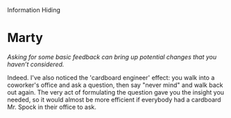 Information Hiding

#+OPTIONS: num:nil toc:nil author:nil timestamp:nil creator:nil

* Me / Gabriel / Jason                                             :noexport:
  /[90%] is the highest estimate I've seen./

  Version 1.0 of the system I work on was originally written 15 years ago.  Assuming that was a
  one-year effort, my system has spent 93% of its time in maintenance, and the proportion is higher
  if you measure effort.  I don't think that this is the most common scenario, but I don't think
  it's rare, either.

  The point is that version 1.0 is just the beginning.  Most successful systems will have more
  effort expended in maintenance and extension than in the original release, so it makes sense to
  make decisions based on this fact.
* Me / Gabriel                                                     :noexport:
  /I think the appropriate requirements elicitation process should correctly and as much as possible
  capture those likely changes and design accordingly.../

  When's the last time you worked on a project with perfect requirements?  Even if _all_ the
  requirements are available up front, what's the likelihood that a stakeholder changes their mind?
  Or that more information becomes available which changes some assumptions?  Or that the spec has
  bugs in it?

  Yes, the Platonic ideal system follows the waterfall process, and comes out the end perfect.  I
  don't know about you, but I don't work on that system, so I try to make allowances for changing
  requirements.
* Mike / Kooth                                                     :noexport:
  /What do you expect as "headaches" at an organization level if the code is not designed for
  maintenance ?/

  I can think of a few.  If your company develops systems for other companies, what happens when
  they want a version 2 with more features?  That's maintenance, and if the code doesn't allow for
  it, the schedule and cost will be more than it needed to be.

  If your company develops shrink-wrap software, the argument is the same.  A successful version 1
  means you'll be working on version 2, with bug fixes and new features.

  If your company makes internal applications, you may not have the version 2 problem, but you'll
  still need to troubleshoot and fix bugs.
* Marty
  /Asking for some basic feedback can bring up potential changes that you haven’t considered./

  Indeed.  I've also noticed the 'cardboard engineer' effect: you walk into a coworker's office and
  ask a question, then say "never mind" and walk back out again.  The very act of formulating the
  question gave you the insight you needed, so it would almost be more efficient if everybody had a
  cardboard Mr. Spock in their office to ask.
